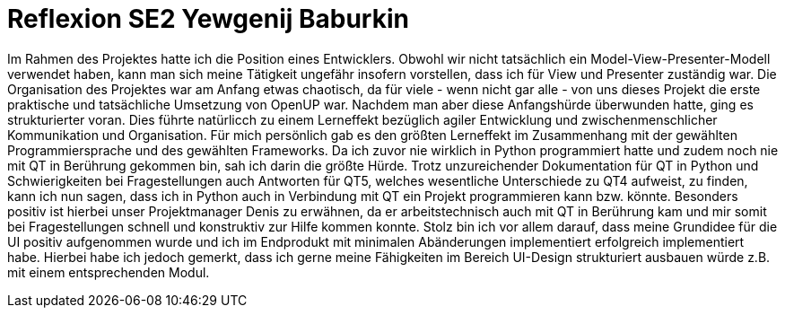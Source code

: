 = Reflexion SE2 Yewgenij Baburkin

Im Rahmen des Projektes hatte ich die Position eines Entwicklers. Obwohl wir nicht tatsächlich ein Model-View-Presenter-Modell verwendet haben, kann man sich meine Tätigkeit ungefähr insofern vorstellen, dass ich für View und Presenter zuständig war.
Die Organisation des Projektes war am Anfang etwas chaotisch, da für viele - wenn nicht gar alle - von uns dieses Projekt die erste praktische und tatsächliche Umsetzung von OpenUP war. Nachdem man aber diese Anfangshürde überwunden hatte, ging es strukturierter voran. Dies führte natürlicch zu einem Lerneffekt bezüglich agiler Entwicklung und zwischenmenschlicher Kommunikation und Organisation.
Für mich persönlich gab es den größten Lerneffekt im Zusammenhang mit der gewählten Programmiersprache und des gewählten Frameworks. Da ich zuvor nie wirklich in Python programmiert hatte und zudem noch nie mit QT in Berührung gekommen bin, sah ich darin die größte Hürde. Trotz unzureichender Dokumentation für QT in Python und Schwierigkeiten bei Fragestellungen auch Antworten für QT5, welches wesentliche Unterschiede zu QT4 aufweist, zu finden, kann ich nun sagen, dass ich in Python auch in Verbindung mit QT ein Projekt programmieren kann bzw. könnte. Besonders positiv ist hierbei unser Projektmanager Denis zu erwähnen, da er arbeitstechnisch auch mit QT in Berührung kam und mir somit bei Fragestellungen schnell und konstruktiv zur Hilfe kommen konnte.
Stolz bin ich vor allem darauf, dass meine Grundidee für die UI positiv aufgenommen wurde und ich im Endprodukt mit minimalen Abänderungen implementiert erfolgreich implementiert habe. Hierbei habe ich jedoch gemerkt, dass ich gerne meine Fähigkeiten im Bereich UI-Design strukturiert ausbauen würde z.B. mit einem entsprechenden Modul.